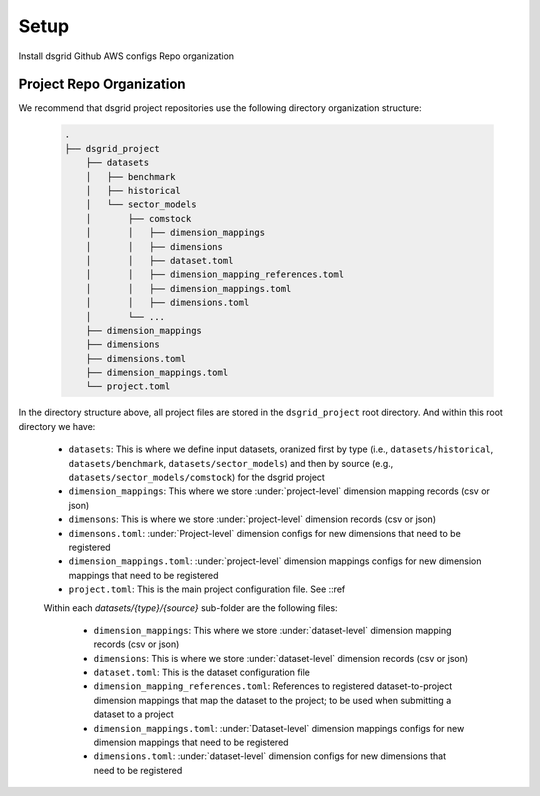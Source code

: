 Setup
======

Install dsgrid
Github
AWS configs
Repo organization


Project Repo Organization
-----------------

.. todo:: 
    Provide a means to generate a new empty repo dir

We recommend that dsgrid project repositories use the following directory organization structure:

    .. code-block::

        .
        ├── dsgrid_project
            ├── datasets
            │   ├── benchmark
            │   ├── historical
            │   └── sector_models
            │       ├── comstock
            │       │   ├── dimension_mappings
            │       │   ├── dimensions
            │       │   ├── dataset.toml
            │       │   ├── dimension_mapping_references.toml
            │       │   ├── dimension_mappings.toml
            │       │   ├── dimensions.toml
            │       └── ...   
            ├── dimension_mappings        
            ├── dimensions
            ├── dimensions.toml
            ├── dimension_mappings.toml
            └── project.toml



In the directory structure above, all project files are stored in the ``dsgrid_project`` root directory. And within this root directory we have:

    * ``datasets``: This is where we define input datasets, oranized first by type (i.e., ``datasets/historical``, ``datasets/benchmark``, ``datasets/sector_models``) and then by source (e.g., ``datasets/sector_models/comstock``) for the dsgrid project
    * ``dimension_mappings``: This where we store :under:`project-level` dimension mapping records (csv or json)
    * ``dimensons``: This is where we store :under:`project-level` dimension records (csv or json)
    * ``dimensons.toml``: :under:`Project-level` dimension configs for new dimensions that need to be registered
    * ``dimension_mappings.toml``: :under:`project-level` dimension mappings configs for new dimension mappings that need to be registered
    * ``project.toml``: This is the main project configuration file. See ::ref

    Within each `datasets/{type}/{source}` sub-folder are the following files:

        * ``dimension_mappings``:  This where we store :under:`dataset-level` dimension mapping records (csv or json)
        * ``dimensions``: This is where we store :under:`dataset-level` dimension records (csv or json)
        * ``dataset.toml``: This is the dataset configuration file
        * ``dimension_mapping_references.toml``: References to registered dataset-to-project dimension mappings that map the dataset to the project; to be used when submitting a dataset to a project
        * ``dimension_mappings.toml``: :under:`Dataset-level`  dimension mappings configs for new dimension mappings that need to be registered
        * ``dimensions.toml``: :under:`dataset-level` dimension configs for new dimensions that need to be registered